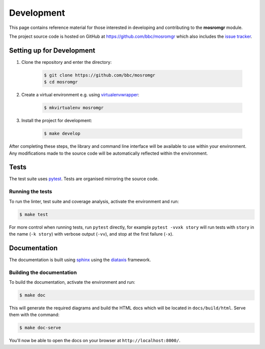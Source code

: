 .. mosromgr: Python library for managing MOS running orders
.. Copyright 2021 BBC
.. SPDX-License-Identifier: Apache-2.0

===========
Development
===========

This page contains reference material for those interested in developing and
contributing to the **mosromgr** module.

The project source code is hosted on GitHub at https://github.com/bbc/mosromgr
which also includes the `issue tracker`_.

.. _issue tracker: https://github.com/bbc/mosromgr/issues

Setting up for Development
==========================

1. Clone the repository and enter the directory:

    .. code-block:: console

        $ git clone https://github.com/bbc/mosromgr
        $ cd mosromgr

2. Create a virtual environment e.g. using `virtualenvwrapper`_:

    .. code-block:: console

        $ mkvirtualenv mosromgr

    .. _virtualenvwrapper: https://virtualenvwrapper.readthedocs.io/

3. Install the project for development:

    .. code-block:: console

        $ make develop

After completing these steps, the library and command line interface will be
available to use within your environment. Any modifications made to the source
code will be automatically reflected within the environment.

Tests
=====

The test suite uses `pytest`_. Tests are organised mirroring the source code.

.. _pytest: https://docs.pytest.org

Running the tests
-----------------

To run the linter, test suite and coverage analysis, activate the environment
and run:

.. code-block:: console

    $ make test

For more control when running tests, run ``pytest`` directly, for example
``pytest -vvxk story`` will run tests with ``story`` in the name (``-k story``)
with verbose output (``-vv``), and stop at the first failure (``-x``).

Documentation
=============

The documentation is built using `sphinx`_ using the `diataxis`_ framework.

.. _sphinx: https://www.sphinx-doc.org/
.. _diataxis: https://diataxis.fr/

Building the documentation
--------------------------

To build the documentation, activate the environment and run:

.. code-block:: console

    $ make doc

This will generate the required diagrams and build the HTML docs which will be
located in ``docs/build/html``. Serve them with the command:

.. code-block:: console

    $ make doc-serve

You'll now be able to open the docs on your browser at
``http://localhost:8000/``.
